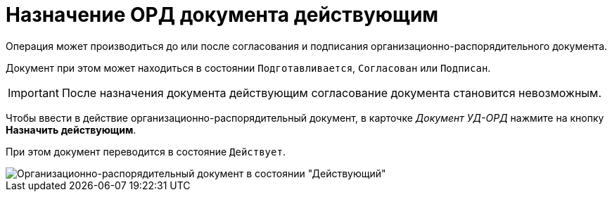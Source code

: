 = Назначение ОРД документа действующим

Операция может производиться до или после согласования и подписания организационно-распорядительного документа.

Документ при этом может находиться в состоянии `Подготавливается`, `Согласован` или `Подписан`.

[IMPORTANT]
====
После назначения документа действующим согласование документа становится невозможным.
====

Чтобы ввести в действие организационно-распорядительный документ, в карточке _Документ УД-ОРД_ нажмите на кнопку *Назначить действующим*.

При этом документ переводится в состояние `Действует`.

image::DC_ORD_Active.png[Организационно-распорядительный документ в состоянии "Действующий"]
